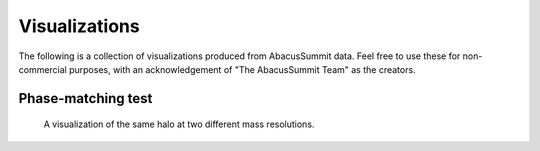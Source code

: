 Visualizations
==============

The following is a collection of visualizations produced from AbacusSummit data.  Feel free to use these for non-commercial purposes, with an acknowledgement of "The AbacusSummit Team" as the creators.

Phase-matching test
-------------------

.. figure:: images/AbacusSummit_hugebase_c000_ph006_halo_zoom.png

.. figure:: images/AbacusSummit_base_c000_ph006_halo_zoom.png

    A visualization of the same halo at two different mass resolutions.
